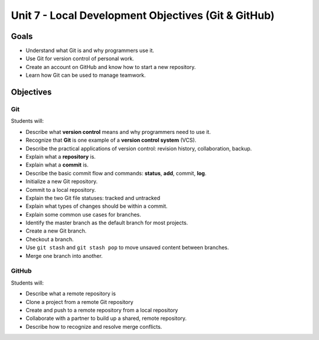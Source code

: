 Unit 7 - Local Development Objectives (Git & GitHub)
====================================================

Goals
-----

- Understand what Git is and why programmers use it.
- Use Git for version control of personal work.
- Create an account on GitHub and know how to start a new repository.
- Learn how Git can be used to manage teamwork.

Objectives
----------

Git
^^^

Students will:

- Describe what **version control** means and why programmers need to use it.
- Recognize that **Git** is one example of a **version control system** (VCS).
- Describe the practical applications of version control: revision history,
  collaboration, backup.
- Explain what a **repository** is.
- Explain what a **commit** is.
- Describe the basic commit flow and commands: **status**, **add**, commit,
  **log**.
- Initialize a new Git repository.
- Commit to a local repository.
- Explain the two Git file statuses: tracked and untracked
- Explain what types of changes should be within a commit.
- Explain some common use cases for branches.
- Identify the master branch as the default branch for most projects.
- Create a new Git branch.
- Checkout a branch.
- Use ``git stash`` and ``git stash pop`` to move unsaved content between
  branches.
- Merge one branch into another.

GitHub
^^^^^^

Students will:

- Describe what a remote repository is
- Clone a project from a remote Git repository
- Create and push to a remote repository from a local repository
- Collaborate with a partner to build up a shared, remote repository.
- Describe how to recognize and resolve merge conflicts.
